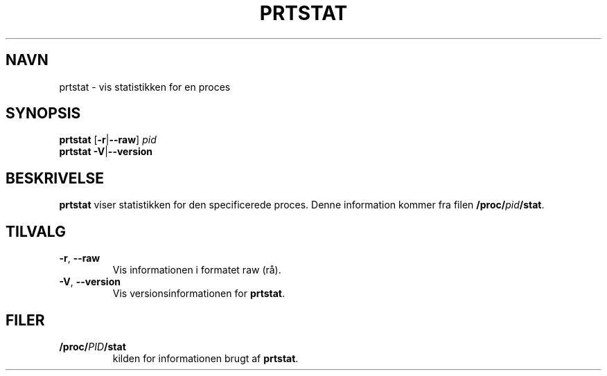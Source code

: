.\"
.\" Copyright 2009-2020 Craig Small
.\"
.\" This program is free software; you can redistribute it and/or modify
.\" it under the terms of the GNU General Public License as published by
.\" the Free Software Foundation; either version 2 of the License, or
.\" (at your option) any later version.
.\"
.\"*******************************************************************
.\"
.\" This file was generated with po4a. Translate the source file.
.\"
.\"*******************************************************************
.TH PRTSTAT 1 09\-09\-2020 psmisc Brugerkommandoer
.SH NAVN
prtstat \- vis statistikken for en proces
.SH SYNOPSIS
.ad l
\fBprtstat\fP [\fB\-r\fP|\fB\-\-raw\fP] \fIpid\fP
.br
\fBprtstat\fP \fB\-V\fP|\fB\-\-version\fP
.ad b
.SH BESKRIVELSE
\fBprtstat\fP viser statistikken for den specificerede proces. Denne
information kommer fra filen \fB/proc/\fP\fIpid\fP\fB/stat\fP.
.SH TILVALG
.TP 
\fB\-r\fP,\fB\ \-\-raw\fP
Vis informationen i formatet raw (rå).
.TP 
\fB\-V\fP,\fB\ \-\-version\fP
Vis versionsinformationen for \fBprtstat\fP.
.SH FILER
.TP 
\fB/proc/\fP\fIPID\fP\fB/stat\fP
kilden for informationen brugt af \fBprtstat\fP.
